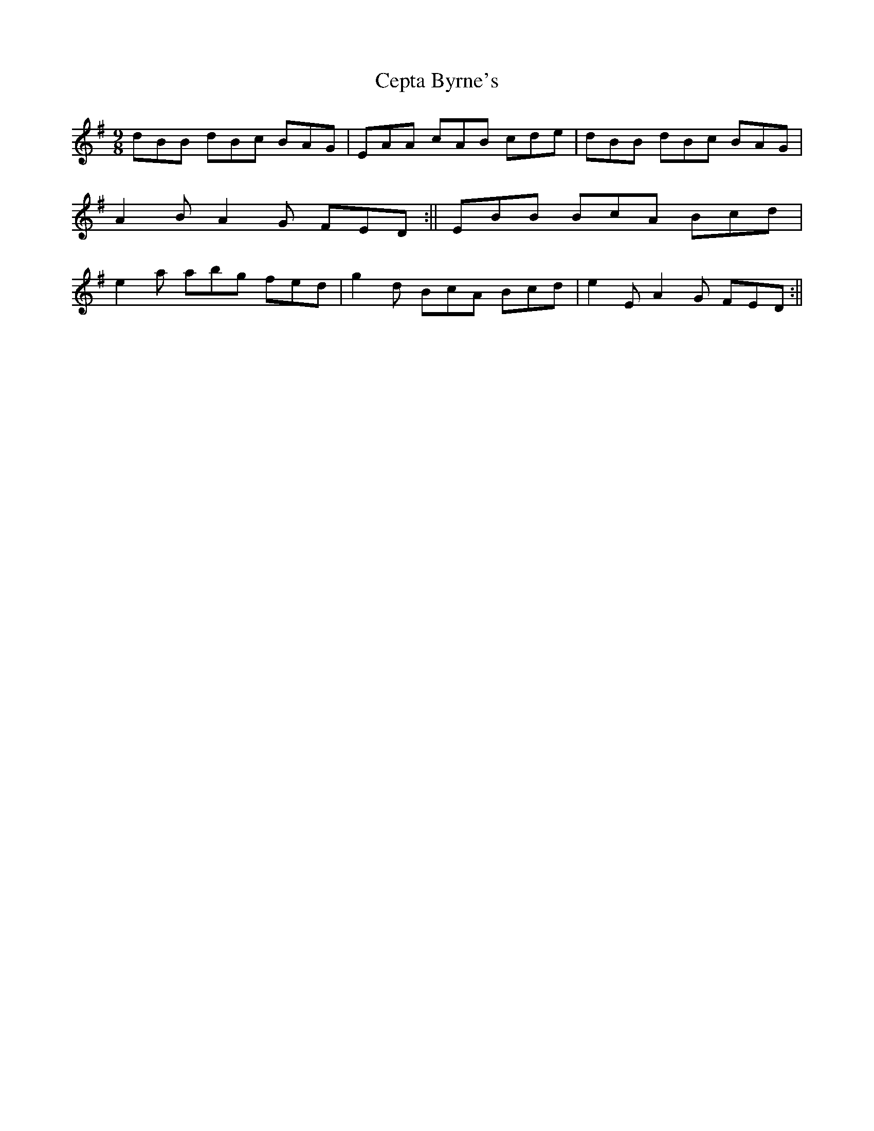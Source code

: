 X: 2
T: Cepta Byrne's
Z: radriano
S: https://thesession.org/tunes/3953#setting16821
R: slip jig
M: 9/8
L: 1/8
K: Gmaj
dBB dBc BAG|EAA cAB cde|dBB dBc BAG|A2B A2G FED:||\EBB BcA Bcd|e2a abg fed|g2d BcA Bcd|e2E A2G FED:||
